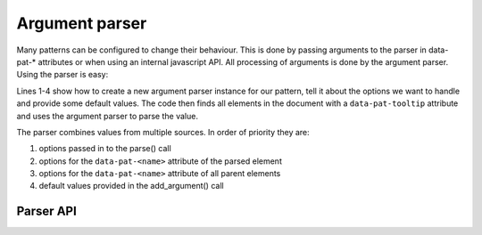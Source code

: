 Argument parser
===============

Many patterns can be configured to change their behaviour. This is done by
passing arguments to the parser in data-pat-* attributes or when using an
internal javascript API. All processing of arguments is done by the argument
parser.  Using the parser is easy:

.. code-block:: javascript
   :linenos:

   var parser = new ArgumentParser("tooltip");
   parser.add_argument("delay", 150);
   parser.add_argument("loop", false);
   parser.add_argument("next-label", "Next");

   $("[data-pat-tooltip]").each(function() {
       var options = parser.parse($(this));
       ...
   });

Lines 1-4 show how to create a new argument parser instance for our
pattern, tell it about the options we want to handle and provide some default
values. The code then finds all elements in the document with a
``data-pat-tooltip`` attribute and uses the argument parser to parse the value.

The parser combines values from multiple sources. In order of priority they are:

1. options passed in to the parse() call
2. options for the ``data-pat-<name>`` attribute of the parsed element
3. options for the ``data-pat-<name>`` attribute of all parent elements
4. default values provided in the add_argument() call


Parser API
-----------

.. js:class:: ArgumentParser(name)

   :param string name: name of the pattern

   Create a new argument parser instance. The pattern name is used to find the
   right attribute to parse for elements.


.. js:function:: ArgumentParser.add_argument(name[, default[, choices]])

   :param string name: argument name
   :param default: default value
   :param array choice: list of acceptable values

   Register a new argument. The default value will be used if no value was
   found during parsing, and is used to determine what data type should be
   used.


.. js:function:: ArgumentParser.parse($el [, options][, multiple])

   :param $el: jQuery object for element to parse
   :param object defaults: default values to use
   :param boolean multiple: flag indicating if multiple values should
     be returned.
   :returns: object with parsed values, or list of objects if multiple
     is true.

   This method returns the configuration for a pattern from an object. You can
   optionally provide options that will override default values and values
   found on the element.
